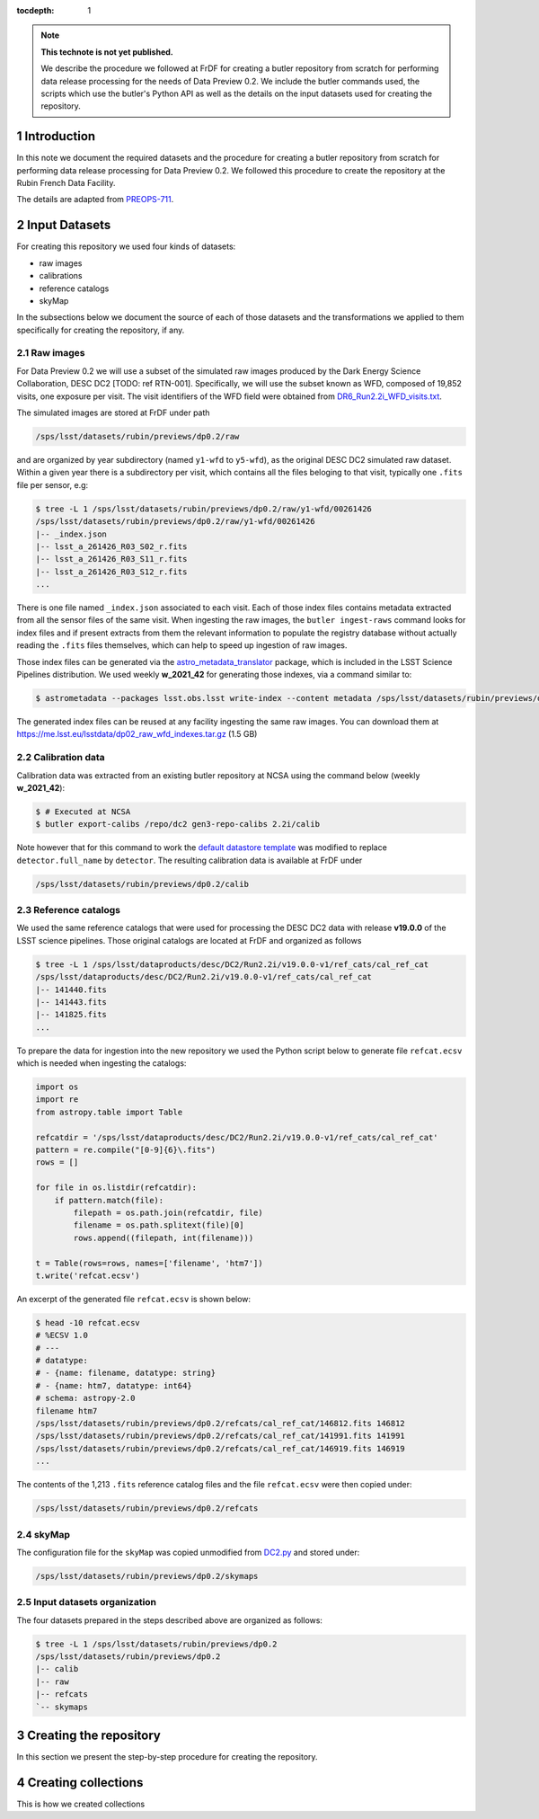 ..
  Technote content.

  See https://developer.lsst.io/restructuredtext/style.html
  for a guide to reStructuredText writing.

  Do not put the title, authors or other metadata in this document;
  those are automatically added.

  Use the following syntax for sections:

  Sections
  ========

  and

  Subsections
  -----------

  and

  Subsubsections
  ^^^^^^^^^^^^^^

  To add images, add the image file (png, svg or jpeg preferred) to the
  _static/ directory. The reST syntax for adding the image is

  .. figure:: /_static/filename.ext
     :name: fig-label

     Caption text.

   Run: ``make html`` and ``open _build/html/index.html`` to preview your work.
   See the README at https://github.com/lsst-sqre/lsst-technote-bootstrap or
   this repo's README for more info.

   Feel free to delete this instructional comment.

:tocdepth: 1

.. Please do not modify tocdepth; will be fixed when a new Sphinx theme is shipped.

.. sectnum::

.. TODO: Delete the note below before merging new content to the main branch.

.. note::

   **This technote is not yet published.**

   We describe the procedure we followed at FrDF for creating a butler repository from scratch for performing data release processing for the needs of Data Preview 0.2. We include the butler commands used, the scripts which use the butler's Python API as well as the details on the input datasets used for creating the repository.

Introduction
============

In this note we document the required datasets and the procedure for creating a butler repository from scratch for performing data release processing for Data Preview 0.2. We followed this procedure to create the repository at the Rubin French Data Facility.

The details are adapted from `PREOPS-711 <https://jira.lsstcorp.org/browse/PREOPS-711>`__.

Input Datasets
==============

For creating this repository we used four kinds of datasets:

- raw images
- calibrations
- reference catalogs
- skyMap

In the subsections below we document the source of each of those datasets and the transformations we applied to them specifically for creating the repository, if any.

Raw images
----------

For Data Preview 0.2 we will use a subset of the simulated raw images produced by the Dark Energy Science Collaboration, DESC DC2 [TODO: ref RTN-001]. Specifically, we will use the subset known as WFD, composed of 19,852 visits, one exposure per visit. The visit identifiers of the WFD field were obtained from `DR6_Run2.2i_WFD_visits.txt <https://github.com/lsst-dm/gen3_shared_repo_admin/blob/master/python/lsst/gen3_shared_repo_admin/data/dc2/DR6_Run2.2i_WFD_visits.txt>`__.

The simulated images are stored at FrDF under path

.. code-block:: none
   
   /sps/lsst/datasets/rubin/previews/dp0.2/raw

and are organized by year subdirectory (named ``y1-wfd`` to ``y5-wfd``), as the original DESC DC2 simulated raw dataset. Within a given year there is a subdirectory per visit, which contains all the files beloging to that visit, typically one ``.fits`` file per sensor, e.g:

.. code-block:: bash

    $ tree -L 1 /sps/lsst/datasets/rubin/previews/dp0.2/raw/y1-wfd/00261426
    /sps/lsst/datasets/rubin/previews/dp0.2/raw/y1-wfd/00261426
    |-- _index.json
    |-- lsst_a_261426_R03_S02_r.fits
    |-- lsst_a_261426_R03_S11_r.fits
    |-- lsst_a_261426_R03_S12_r.fits
    ...

There is one file named ``_index.json`` associated to each visit. Each of those index files contains metadata extracted from all the sensor files of the same visit. When ingesting the raw images, the ``butler ingest-raws`` command looks for index files and if present extracts from them the relevant information to populate the registry database without actually reading the ``.fits`` files themselves, which can help to speed up ingestion of raw images.

Those index files can be generated via the `astro_metadata_translator <https://astro-metadata-translator.lsst.io>`__ package, which is included in the LSST Science Pipelines distribution. We used weekly **w_2021_42** for generating those indexes, via a command similar to:

.. code-block:: bash

    $ astrometadata --packages lsst.obs.lsst write-index --content metadata /sps/lsst/datasets/rubin/previews/dp0.2/raw

The generated index files can be reused at any facility ingesting the same raw images. You can download them at https://me.lsst.eu/lsstdata/dp02_raw_wfd_indexes.tar.gz (1.5 GB)

Calibration data
----------------

Calibration data was extracted from an existing butler repository at NCSA using the command below (weekly **w_2021_42**):

.. code-block:: bash

    $ # Executed at NCSA
    $ butler export-calibs /repo/dc2 gen3-repo-calibs 2.2i/calib

Note however that for this command to work the `default datastore template <https://github.com/lsst/daf_butler/blob/ac63b1862508ff15b39a6f6be096f4af46b21807/python/lsst/daf/butler/configs/datastores/fileDatastore.yaml#L8>`__ was modified to replace ``detector.full_name`` by ``detector``. The resulting calibration data is available at FrDF under

.. code-block:: none
   
   /sps/lsst/datasets/rubin/previews/dp0.2/calib

Reference catalogs
------------------

We used the same reference catalogs that were used for processing the DESC DC2 data with release **v19.0.0** of the LSST science pipelines. Those original catalogs are located at FrDF and organized as follows

.. code-block:: none
   
  $ tree -L 1 /sps/lsst/dataproducts/desc/DC2/Run2.2i/v19.0.0-v1/ref_cats/cal_ref_cat
  /sps/lsst/dataproducts/desc/DC2/Run2.2i/v19.0.0-v1/ref_cats/cal_ref_cat
  |-- 141440.fits
  |-- 141443.fits
  |-- 141825.fits
  ...

To prepare the data for ingestion into the new repository we used the Python script below to generate file ``refcat.ecsv`` which is needed when ingesting the catalogs:

.. code-block:: python

    import os
    import re
    from astropy.table import Table
     
    refcatdir = '/sps/lsst/dataproducts/desc/DC2/Run2.2i/v19.0.0-v1/ref_cats/cal_ref_cat'
    pattern = re.compile("[0-9]{6}\.fits")
    rows = []
     
    for file in os.listdir(refcatdir):
        if pattern.match(file):
            filepath = os.path.join(refcatdir, file)
            filename = os.path.splitext(file)[0]
            rows.append((filepath, int(filename)))
    
    t = Table(rows=rows, names=['filename', 'htm7'])
    t.write('refcat.ecsv')

An excerpt of the generated file ``refcat.ecsv`` is shown below:

.. code-block:: none

    $ head -10 refcat.ecsv 
    # %ECSV 1.0
    # ---
    # datatype:
    # - {name: filename, datatype: string}
    # - {name: htm7, datatype: int64}
    # schema: astropy-2.0
    filename htm7
    /sps/lsst/datasets/rubin/previews/dp0.2/refcats/cal_ref_cat/146812.fits 146812
    /sps/lsst/datasets/rubin/previews/dp0.2/refcats/cal_ref_cat/141991.fits 141991
    /sps/lsst/datasets/rubin/previews/dp0.2/refcats/cal_ref_cat/146919.fits 146919
    ...

The contents of the 1,213 ``.fits`` reference catalog files and the file  ``refcat.ecsv`` were then copied under:

.. code-block:: none

    /sps/lsst/datasets/rubin/previews/dp0.2/refcats

skyMap
------

The configuration file for the ``skyMap`` was copied unmodified from `DC2.py <https://github.com/lsst-dm/gen3_shared_repo_admin/blob/master/python/lsst/gen3_shared_repo_admin/config/skymaps/DC2.py>`__ and stored under:


.. code-block:: none

    /sps/lsst/datasets/rubin/previews/dp0.2/skymaps

Input datasets organization
----------------------------

The four datasets prepared in the steps described above are organized as follows:

.. code-block:: none

    $ tree -L 1 /sps/lsst/datasets/rubin/previews/dp0.2
    /sps/lsst/datasets/rubin/previews/dp0.2
    |-- calib
    |-- raw
    |-- refcats
    `-- skymaps


Creating the repository
=======================

In this section we present the step-by-step procedure for creating the repository. 



Creating collections
====================

This is how we created collections

.. Add content here.
.. Do not include the document title (it's automatically added from metadata.yaml).

.. .. rubric:: References

.. Make in-text citations with: :cite:`bibkey`.

.. .. bibliography:: local.bib lsstbib/books.bib lsstbib/lsst.bib lsstbib/lsst-dm.bib lsstbib/refs.bib lsstbib/refs_ads.bib
..    :style: lsst_aa
